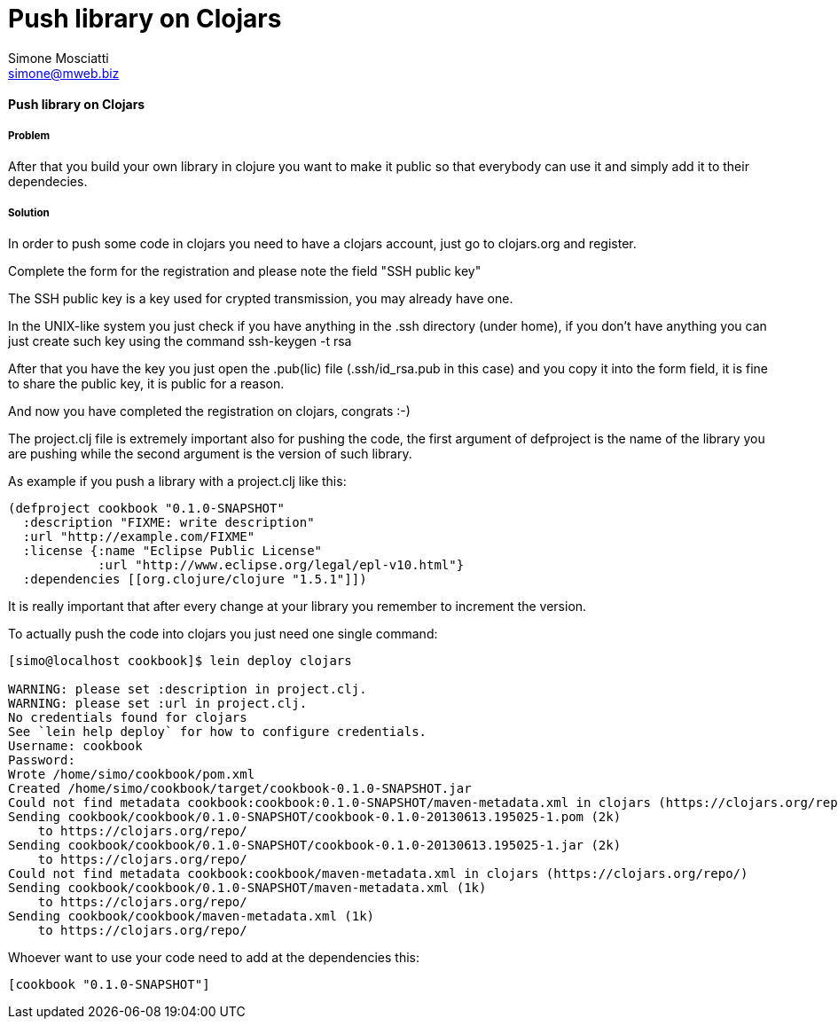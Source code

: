 Push library on Clojars
=======================
:Author: Simone Mosciatti
:Email: simone@mweb.biz


==== Push library on Clojars

===== Problem
After that you build your own library in clojure you want to make it public so that everybody can use it and simply add it to their dependecies.

===== Solution

In order to push some code in clojars you need to have a clojars account, just go to clojars.org and register.

Complete the form for the registration and please note the field "SSH public key"

The SSH public key is a key used for crypted transmission, you may already have one.

In the UNIX-like system you just check if you have anything in the .ssh directory (under home), if you don't have anything you can just create such key using the command ssh-keygen -t rsa

After that you have the key you just open the .pub(lic) file (.ssh/id_rsa.pub in this case) and you copy it into the form field, it is fine to share the public key, it is public for a reason.

And now you have completed the registration on clojars, congrats :-)



The project.clj file is extremely important also for pushing the code, the first argument of defproject is the name of the library you are pushing while the second argument is the version of such library.

As example if you push a library with a project.clj like this:

[source, clojure]
----
(defproject cookbook "0.1.0-SNAPSHOT"
  :description "FIXME: write description"
  :url "http://example.com/FIXME"
  :license {:name "Eclipse Public License"
            :url "http://www.eclipse.org/legal/epl-v10.html"}
  :dependencies [[org.clojure/clojure "1.5.1"]])
----

It is really important that after every change at your library you remember to increment the version.

To actually push the code into clojars you just need one single command:
[source, bash]
----
[simo@localhost cookbook]$ lein deploy clojars

WARNING: please set :description in project.clj.
WARNING: please set :url in project.clj.
No credentials found for clojars
See `lein help deploy` for how to configure credentials.
Username: cookbook
Password: 
Wrote /home/simo/cookbook/pom.xml
Created /home/simo/cookbook/target/cookbook-0.1.0-SNAPSHOT.jar
Could not find metadata cookbook:cookbook:0.1.0-SNAPSHOT/maven-metadata.xml in clojars (https://clojars.org/repo/)
Sending cookbook/cookbook/0.1.0-SNAPSHOT/cookbook-0.1.0-20130613.195025-1.pom (2k)
    to https://clojars.org/repo/
Sending cookbook/cookbook/0.1.0-SNAPSHOT/cookbook-0.1.0-20130613.195025-1.jar (2k)
    to https://clojars.org/repo/
Could not find metadata cookbook:cookbook/maven-metadata.xml in clojars (https://clojars.org/repo/)
Sending cookbook/cookbook/0.1.0-SNAPSHOT/maven-metadata.xml (1k)
    to https://clojars.org/repo/
Sending cookbook/cookbook/maven-metadata.xml (1k)
    to https://clojars.org/repo/

----

Whoever want to use your code need to add at the dependencies this:
[source, clojure]
----
[cookbook "0.1.0-SNAPSHOT"]
----
